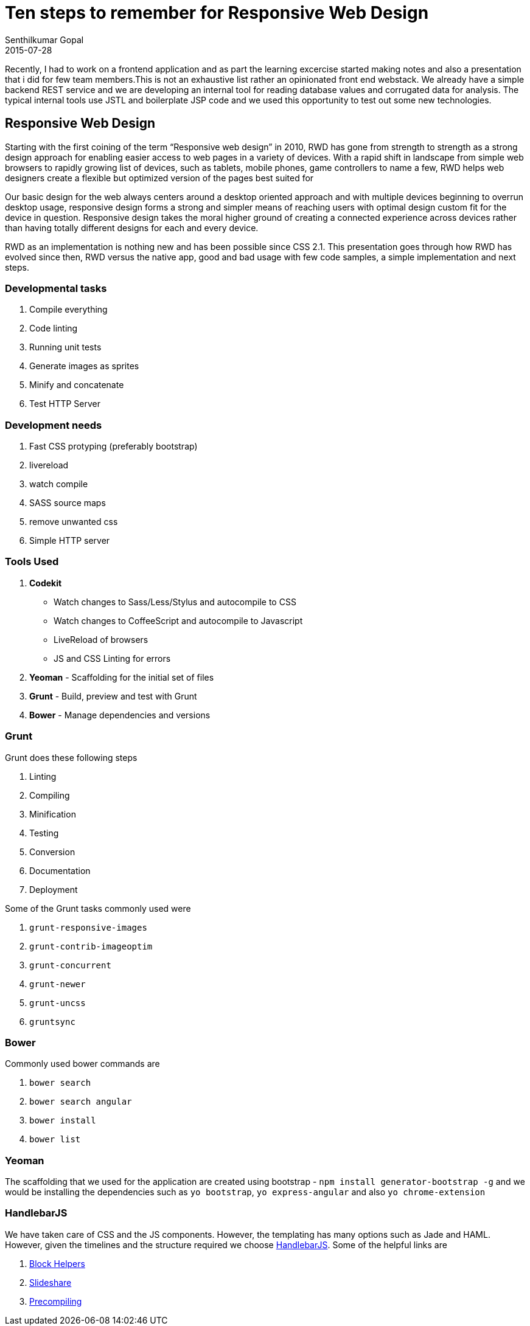 = Ten steps to remember for Responsive Web Design
Senthilkumar Gopal
2015-07-28
:jbake-type: post
:jbake-tags: frontend
:jbake-status: published
:summary: Tips and steps used for front and responsive web development. this post contains a concise list of tools and tasks that were used for web application development.

Recently, I had to work on a frontend application and as part the learning excercise started making notes and also a presentation that i did for few team members.This is not an exhaustive list rather an opinionated front end webstack. We already have a simple backend REST service and we are developing an internal tool for reading database values and corrugated data for analysis. The typical internal tools use JSTL and boilerplate JSP code and we used this opportunity to test out some new technologies.

== Responsive Web Design ==
Starting with the first coining of the term “Responsive web design” in 2010, RWD has gone from strength to strength as a strong design approach for enabling easier access to web pages in a variety of devices. With a rapid shift in landscape from simple web browsers to rapidly growing list of devices, such as tablets, mobile phones, game controllers to name a few, RWD helps web designers create a flexible but optimized version of the pages best suited for 

Our basic design for the web always centers around a desktop oriented approach and with multiple devices beginning to overrun desktop usage, responsive design forms a strong and simpler means of reaching users with optimal design custom fit for the device in question. Responsive design takes the moral higher ground of creating a connected experience across devices rather than having totally different designs for each and every device.

RWD as an implementation is nothing new and has been possible since CSS 2.1. This presentation goes through how RWD has evolved since then, RWD versus the native app, good and bad usage with few code samples, a simple implementation and next steps.

=== Developmental tasks ===
1. Compile everything
2. Code linting
3. Running unit tests
4. Generate images as sprites
5. Minify and concatenate
6. Test HTTP Server

=== Development needs ===

1. Fast CSS protyping (preferably bootstrap)
2. livereload
3. watch compile
4. SASS source maps
5. remove unwanted css
6. Simple HTTP server

=== Tools Used ===
1. *Codekit* 
    - Watch changes to Sass/Less/Stylus and autocompile to CSS
    - Watch changes to CoffeeScript and autocompile to Javascript
    - LiveReload of browsers
    - JS and CSS Linting for errors
2. *Yeoman* - Scaffolding for the initial set of files
3. *Grunt* - Build, preview and test with Grunt
4. *Bower* - Manage dependencies and versions

=== Grunt ===
Grunt does these following steps

a. Linting
b. Compiling
c. Minification
d. Testing
e. Conversion
f. Documentation
g. Deployment

Some of the Grunt tasks commonly used were

1. `grunt-responsive-images`
2. `grunt-contrib-imageoptim`
3. `grunt-concurrent`
4. `grunt-newer`
5. `grunt-uncss`
6. `gruntsync`

=== Bower ===
Commonly used bower commands are

1. `bower search`
2. `bower search angular`
3. `bower install`
4. `bower list`

=== Yeoman ===
The scaffolding that we used for the application are created using bootstrap - `npm install generator-bootstrap -g` and we would be installing the dependencies such as `yo bootstrap`, `yo express-angular` and also `yo chrome-extension`

=== HandlebarJS ===
We have taken care of CSS and the JS components. However, the templating has many options such as Jade and HAML. However, given the timelines and the structure required we choose http://handlebarsjs.com/[HandlebarJS]. Some of the helpful links are 

1. http://handlebarsjs.com/block_helpers.html[Block Helpers]
2. http://www.slideshare.net/MindfireSolutions/introduction-to-javascript-templating-using-handlebarsjs[Slideshare]
3. http://berzniz.com/post/24743062344/handling-handlebars-js-like-a-pro[Precompiling]